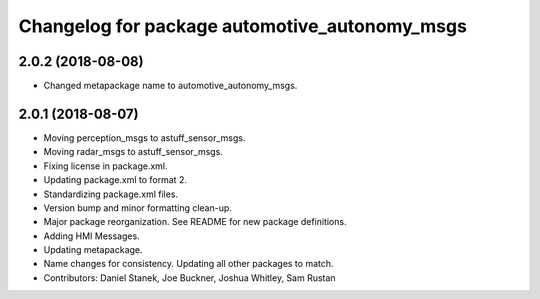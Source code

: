 ^^^^^^^^^^^^^^^^^^^^^^^^^^^^^^^^^^^^^^^^^^^^^^
Changelog for package automotive_autonomy_msgs
^^^^^^^^^^^^^^^^^^^^^^^^^^^^^^^^^^^^^^^^^^^^^^

2.0.2 (2018-08-08)
------------------
* Changed metapackage name to automotive_autonomy_msgs.

2.0.1 (2018-08-07)
------------------
* Moving perception_msgs to astuff_sensor_msgs.
* Moving radar_msgs to astuff_sensor_msgs.
* Fixing license in package.xml.
* Updating package.xml to format 2.
* Standardizing package.xml files.
* Version bump and minor formatting clean-up.
* Major package reorganization. See README for new package definitions.
* Adding HMI Messages.
* Updating metapackage.
* Name changes for consistency. Updating all other packages to match.
* Contributors: Daniel Stanek, Joe Buckner, Joshua Whitley, Sam Rustan
